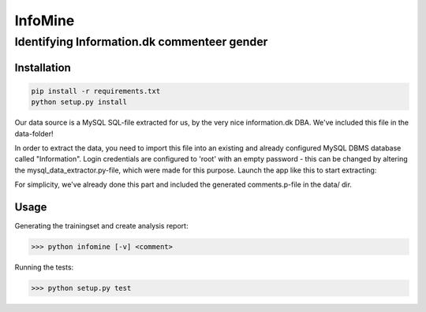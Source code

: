 InfoMine 
========

Identifying Information.dk commenteer gender
############################################


Installation
------------

.. code::

	pip install -r requirements.txt
	python setup.py install

Our data source is a MySQL SQL-file extracted for us, by the very nice information.dk DBA.
We've included this file in the data-folder!

In order to extract the data, you need to import this file into an existing and already configured MySQL DBMS database called "Information".
Login credentials are configured to 'root' with an empty password - this can be changed by altering the mysql_data_extractor.py-file, which were made for this purpose.
Launch the app like this to start extracting:

.. code::
    infominer --mysql ""

For simplicity, we've already done this part and included the generated comments.p-file in the data/ dir.


Usage
-----

Generating the trainingset and create analysis report:

.. code:: python

    >>> python infomine [-v] <comment>


Running the tests:

.. code:: python
    
    >>> python setup.py test
